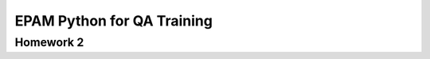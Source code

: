 
======================================
EPAM Python for QA Training
======================================

Homework 2
===========
